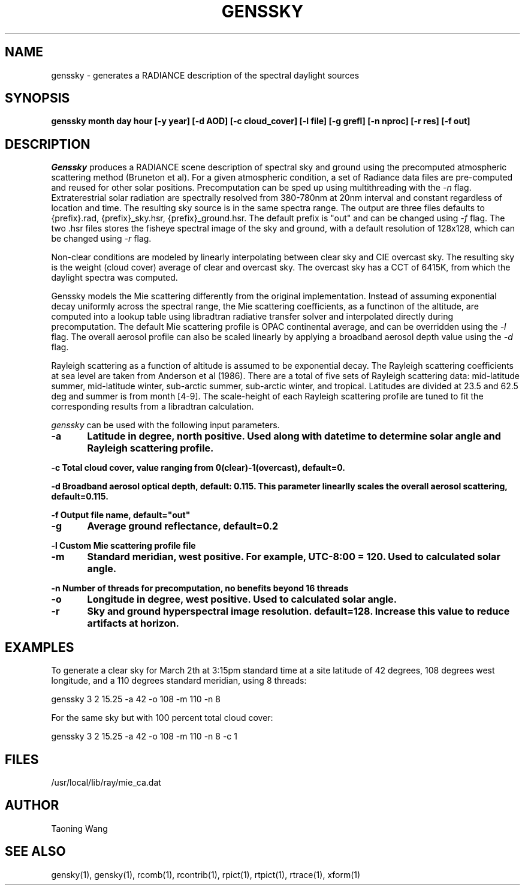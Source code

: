 .\" RCSid $Id: genssky.1,v 1.1 2024/07/05 18:04:36 greg Exp $
.TH "GENSSKY" "1" "8/31/24" "RADIANCE" ""
.SH "NAME"
genssky - generates a RADIANCE description of the spectral daylight sources
.SH "SYNOPSIS"
\fBgenssky month day hour [-y year] [-d AOD] [-c cloud_cover] [-l file] [-g grefl] [-n nproc] [-r res] [-f out]\fR
.SH "DESCRIPTION"
\fIGenssky\fR produces a RADIANCE scene description of spectral sky
and ground using the precomputed atmospheric scattering method
(Bruneton et al). For a given atmospheric condition, a set of
Radiance data files are pre-computed and reused for other solar
positions. Precomputation can be sped up using multithreading with
the \fI-n\fR flag. Extraterestrial solar radiation are spectrally
resolved from 380-780nm at 20nm interval and constant regardless
of location and time. The resulting sky source is in the same spectra
range. The output are three files defaults to {prefix}.rad,
{prefix}_sky.hsr, {prefix}_ground.hsr. The default prefix is "out"
and can be changed using \fI-f\fR flag. The two .hsr files stores
the fisheye spectral image of the sky and ground, with a default
resolution of 128x128, which can be changed using \fI-r\fR flag.
.PP
Non-clear conditions are modeled by linearly interpolating between
clear sky and CIE overcast sky.  The resulting sky is the weight
(cloud cover) average of clear and overcast sky. The overcast sky
has a CCT of 6415K, from which the daylight spectra was computed.
.PP
Genssky models the Mie scattering differently from the original
implementation.  Instead of assuming exponential decay uniformly
across the spectral range, the Mie scattering coefficients, as a
functinon of the altitude, are computed into a lookup table using
libradtran radiative transfer solver and interpolated directly
during precomputation. The default Mie scattering profile is OPAC
continental average, and can be overridden using the \fI-l\fR flag.
The overall aerosol profile can also be scaled linearly by applying
a broadband aerosol depth value using the \fI-d\fR flag.
.PP
Rayleigh scattering as a function of altitude is assumed to be
exponential decay. The Rayleigh scattering coefficients at sea level
are taken from Anderson et al (1986). There are a total of five
sets of Rayleigh scattering data: mid-latitude summer, mid-latitude
winter, sub-arctic summer, sub-arctic winter, and tropical. Latitudes
are divided at 23.5 and 62.5 deg and summer is from month [4-9].
The scale-height of each Rayleigh scattering profile are tuned to
fit the corresponding results from a libradtran calculation.
.PP
\fIgenssky\fR can be used with the following input parameters.
.PP
\fB-a	     Latitude in degree, north positive. Used along with datetime to determine solar angle and Rayleigh scattering profile.
.br

\fB-c        Total cloud cover, value ranging from 0(clear)-1(overcast), default=0.
.br

\fB-d        Broadband aerosol optical depth, default: 0.115. This parameter linearlly scales the overall aerosol scattering, default=0.115.
.br

\fB-f        Output file name, default="out"
.br

\fB-g	     Average ground reflectance, default=0.2
.br

\fB-l        Custom Mie scattering profile file
.br

\fB-m	     Standard meridian, west positive. For example, UTC-8:00 = 120. Used to calculated solar angle.
.br

\fB-n        Number of threads for precomputation, no benefits beyond 16 threads
.br

\fB-o	     Longitude in degree, west positive. Used to calculated solar angle.
.br

\fB-r	     Sky and ground hyperspectral image resolution. default=128. Increase this value to reduce artifacts at horizon.
.br


.SH "EXAMPLES"
To generate a clear sky for March 2th at 3:15pm standard time at a site latitude of 42 degrees, 108 degrees west longitude, and a 110 degrees standard meridian, using 8 threads:
.br

  genssky 3 2 15.25 -a 42 -o 108 -m 110 -n 8

.br

For the same sky but with 100 percent total cloud cover:
.br

  genssky 3 2 15.25 -a 42 -o 108 -m 110 -n 8 -c 1

.br


.SH "FILES"
/usr/local/lib/ray/mie_ca.dat
.br

.SH "AUTHOR"
Taoning Wang
.br

.SH "SEE ALSO"
gensky(1), gensky(1), rcomb(1), rcontrib(1), rpict(1), rtpict(1),
rtrace(1), xform(1)
.br
